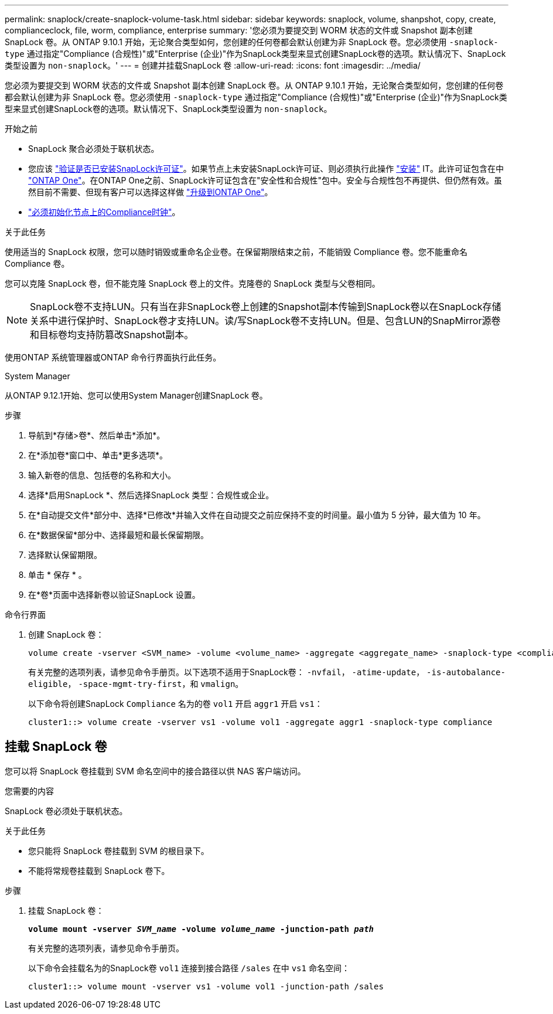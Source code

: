 ---
permalink: snaplock/create-snaplock-volume-task.html 
sidebar: sidebar 
keywords: snaplock, volume, shanpshot, copy, create, complianceclock, file, worm, compliance, enterprise 
summary: '您必须为要提交到 WORM 状态的文件或 Snapshot 副本创建 SnapLock 卷。从 ONTAP 9.10.1 开始，无论聚合类型如何，您创建的任何卷都会默认创建为非 SnapLock 卷。您必须使用 `-snaplock-type` 通过指定"Compliance (合规性)"或"Enterprise (企业)"作为SnapLock类型来显式创建SnapLock卷的选项。默认情况下、SnapLock类型设置为 `non-snaplock`。' 
---
= 创建并挂载SnapLock 卷
:allow-uri-read: 
:icons: font
:imagesdir: ../media/


[role="lead"]
您必须为要提交到 WORM 状态的文件或 Snapshot 副本创建 SnapLock 卷。从 ONTAP 9.10.1 开始，无论聚合类型如何，您创建的任何卷都会默认创建为非 SnapLock 卷。您必须使用 `-snaplock-type` 通过指定"Compliance (合规性)"或"Enterprise (企业)"作为SnapLock类型来显式创建SnapLock卷的选项。默认情况下、SnapLock类型设置为 `non-snaplock`。

.开始之前
* SnapLock 聚合必须处于联机状态。
* 您应该 https://docs.netapp.com/us-en/ontap/system-admin/manage-license-task.html["验证是否已安装SnapLock许可证"]。如果节点上未安装SnapLock许可证、则必须执行此操作 https://docs.netapp.com/us-en/ontap/system-admin/install-license-task.html["安装"] IT。此许可证包含在中 https://docs.netapp.com/us-en/ontap/system-admin/manage-licenses-concept.html["ONTAP One"]。在ONTAP One之前、SnapLock许可证包含在"安全性和合规性"包中。安全与合规性包不再提供、但仍然有效。虽然目前不需要、但现有客户可以选择这样做 https://docs.netapp.com/us-en/ontap/system-admin/download-nlf-task.html["升级到ONTAP One"]。
* link:https://docs.netapp.com/us-en/ontap/snaplock/initialize-complianceclock-task.html["必须初始化节点上的Compliance时钟"]。


.关于此任务
使用适当的 SnapLock 权限，您可以随时销毁或重命名企业卷。在保留期限结束之前，不能销毁 Compliance 卷。您不能重命名 Compliance 卷。

您可以克隆 SnapLock 卷，但不能克隆 SnapLock 卷上的文件。克隆卷的 SnapLock 类型与父卷相同。

[NOTE]
====
SnapLock卷不支持LUN。只有当在非SnapLock卷上创建的Snapshot副本传输到SnapLock卷以在SnapLock存储关系中进行保护时、SnapLock卷才支持LUN。读/写SnapLock卷不支持LUN。但是、包含LUN的SnapMirror源卷和目标卷均支持防篡改Snapshot副本。

====
使用ONTAP 系统管理器或ONTAP 命令行界面执行此任务。

[role="tabbed-block"]
====
.System Manager
--
从ONTAP 9.12.1开始、您可以使用System Manager创建SnapLock 卷。

.步骤
. 导航到*存储>卷*、然后单击*添加*。
. 在*添加卷*窗口中、单击*更多选项*。
. 输入新卷的信息、包括卷的名称和大小。
. 选择*启用SnapLock *、然后选择SnapLock 类型：合规性或企业。
. 在*自动提交文件*部分中、选择*已修改*并输入文件在自动提交之前应保持不变的时间量。最小值为 5 分钟，最大值为 10 年。
. 在*数据保留*部分中、选择最短和最长保留期限。
. 选择默认保留期限。
. 单击 * 保存 * 。
. 在*卷*页面中选择新卷以验证SnapLock 设置。


--
.命令行界面
--
. 创建 SnapLock 卷：
+
[source, cli]
----
volume create -vserver <SVM_name> -volume <volume_name> -aggregate <aggregate_name> -snaplock-type <compliance|enterprise>
----
+
有关完整的选项列表，请参见命令手册页。以下选项不适用于SnapLock卷： `-nvfail`， `-atime-update`， `-is-autobalance-eligible`， `-space-mgmt-try-first`，和 `vmalign`。

+
以下命令将创建SnapLock `Compliance` 名为的卷 `vol1` 开启 `aggr1` 开启 `vs1`：

+
[listing]
----
cluster1::> volume create -vserver vs1 -volume vol1 -aggregate aggr1 -snaplock-type compliance
----


--
====


== 挂载 SnapLock 卷

您可以将 SnapLock 卷挂载到 SVM 命名空间中的接合路径以供 NAS 客户端访问。

.您需要的内容
SnapLock 卷必须处于联机状态。

.关于此任务
* 您只能将 SnapLock 卷挂载到 SVM 的根目录下。
* 不能将常规卷挂载到 SnapLock 卷下。


.步骤
. 挂载 SnapLock 卷：
+
`*volume mount -vserver _SVM_name_ -volume _volume_name_ -junction-path _path_*`

+
有关完整的选项列表，请参见命令手册页。

+
以下命令会挂载名为的SnapLock卷 `vol1` 连接到接合路径 `/sales` 在中 `vs1` 命名空间：

+
[listing]
----
cluster1::> volume mount -vserver vs1 -volume vol1 -junction-path /sales
----


